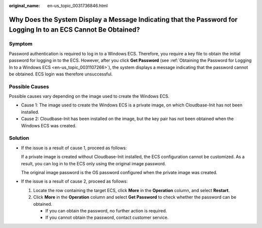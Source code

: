 :original_name: en-us_topic_0031736846.html

.. _en-us_topic_0031736846:

Why Does the System Display a Message Indicating that the Password for Logging In to an ECS Cannot Be Obtained?
===============================================================================================================

Symptom
-------

Password authentication is required to log in to a Windows ECS. Therefore, you require a key file to obtain the initial password for logging in to the ECS. However, after you click **Get Password** (see :ref:`Obtaining the Password for Logging In to a Windows ECS <en-us_topic_0031107266>`), the system displays a message indicating that the password cannot be obtained. ECS login was therefore unsuccessful.

Possible Causes
---------------

Possible causes vary depending on the image used to create the Windows ECS.

-  Cause 1: The image used to create the Windows ECS is a private image, on which Cloudbase-Init has not been installed.
-  Cause 2: Cloudbase-Init has been installed on the image, but the key pair has not been obtained when the Windows ECS was created.

Solution
--------

-  If the issue is a result of cause 1, proceed as follows:

   If a private image is created without Cloudbase-Init installed, the ECS configuration cannot be customized. As a result, you can log in to the ECS only using the original image password.

   The original image password is the OS password configured when the private image was created.

-  If the issue is a result of cause 2, proceed as follows:

   #. Locate the row containing the target ECS, click **More** in the **Operation** column, and select **Restart**.
   #. Click **More** in the **Operation** column and select **Get Password** to check whether the password can be obtained.

      -  If you can obtain the password, no further action is required.
      -  If you cannot obtain the password, contact customer service.
